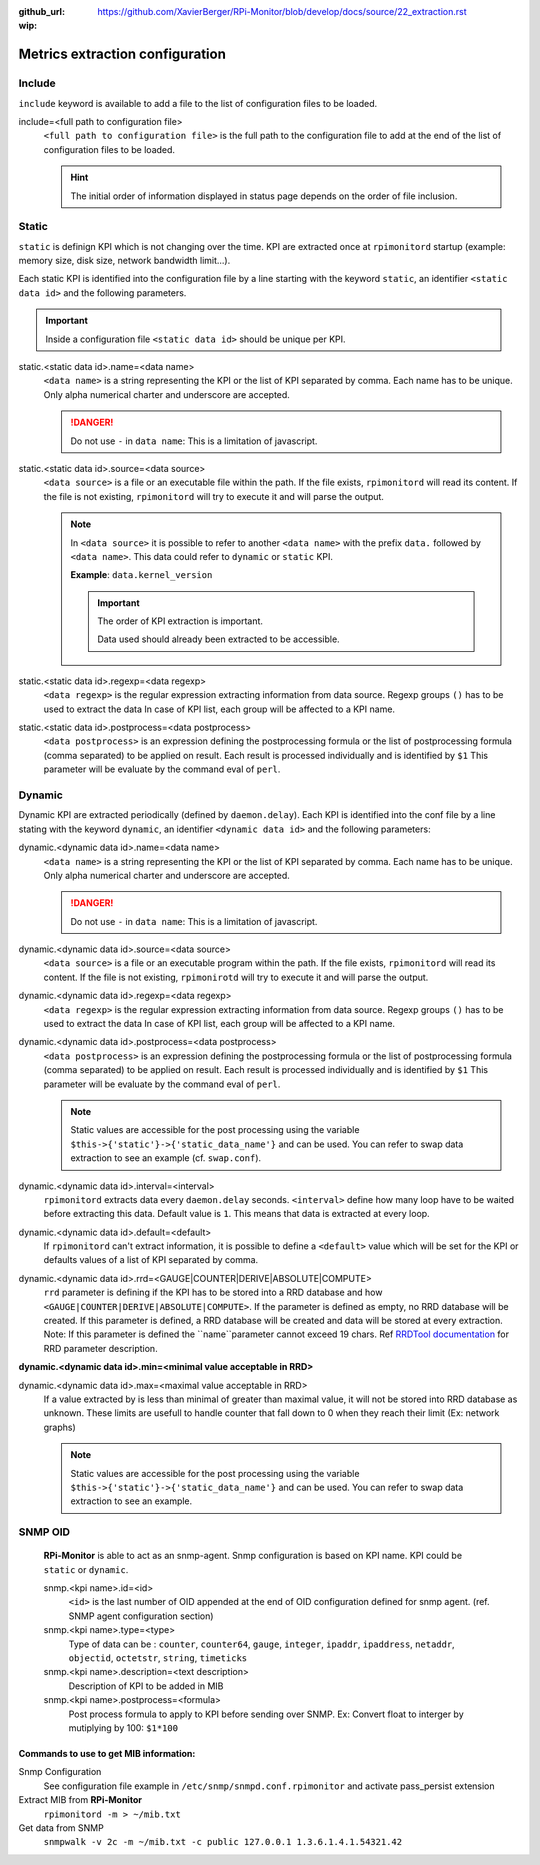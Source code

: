 :github_url: https://github.com/XavierBerger/RPi-Monitor/blob/develop/docs/source/22_extraction.rst
:wip:

Metrics extraction configuration
================================

Include
-------
``include`` keyword is available to add a file to the list of configuration files to be loaded.

include=<full path to configuration file>
  ``<full path to configuration file>`` is the full path to the configuration 
  file to add at the end of the list of configuration files to be loaded.

  .. hint:: The initial order of information displayed in status page depends on the
            order of file inclusion.

Static
------
``static`` is definign KPI which is not changing over the time. KPI are extracted 
once at ``rpimonitord`` startup (example: memory size, disk size, network bandwidth limit...). 

Each static KPI is identified into the configuration file by a line starting with the 
keyword ``static``, an identifier ``<static data id>`` and the following parameters.

.. important:: Inside a configuration file ``<static data id>`` should be unique per KPI. 

static.<static data id>.name=<data name>
  ``<data name>`` is a string representing the KPI or the list of KPI
  separated by comma. Each name has to be unique.
  Only alpha numerical charter and underscore are accepted.

  .. danger:: Do not use ``-`` in ``data name``: This is a limitation of javascript.

static.<static data id>.source=<data source>
  ``<data source>`` is a file or an executable file within the path.
  If the file exists, ``rpimonitord`` will read its content. If the file
  is not existing, ``rpimonitord`` will try to execute it and will parse
  the output.

  .. note:: In ``<data source>`` it is possible to refer to another ``<data name>``
            with the prefix ``data.`` followed by ``<data name>``. This data could 
            refer to ``dynamic`` or ``static`` KPI. 
            
            **Example**: ``data.kernel_version``

            .. important:: The order of KPI extraction is important.

                           Data used should already been extracted to be accessible.

static.<static data id>.regexp=<data regexp>
  ``<data regexp>`` is the regular expression extracting information from
  data source. Regexp groups ``()`` has to be used to extract the data
  In case of KPI list, each group will be affected to a KPI name.

static.<static data id>.postprocess=<data postprocess>
  ``<data postprocess>`` is an expression defining the postprocessing formula or the
  list of postprocessing formula (comma separated) to be applied on result.
  Each result is processed individually and is identified by ``$1``
  This parameter will be evaluate by the command eval of ``perl``.

Dynamic
-------
Dynamic KPI are extracted periodically (defined by ``daemon.delay``).
Each KPI is identified into the conf file by a line stating with the keyword 
``dynamic``, an identifier ``<dynamic data id>`` and the following parameters:

dynamic.<dynamic data id>.name=<data name>
  ``<data name>`` is a string representing the KPI or the list of KPI
  separated by comma. Each name has to be unique.
  Only alpha numerical charter and underscore are accepted.

  .. danger:: Do not use ``-`` in ``data name``: This is a limitation of javascript.

dynamic.<dynamic data id>.source=<data source>
  ``<data source>`` is a file or an executable program within the path.
  If the file exists, ``rpimonitord`` will read its content. If the file
  is not existing, ``rpimonirotd`` will try to execute it and will parse
  the output.

dynamic.<dynamic data id>.regexp=<data regexp>
  ``<data regexp>`` is the regular expression extracting information from
  data source. Regexp groups ``()`` has to be used to extract the data
  In case of KPI list, each group will be affected to a KPI name.

dynamic.<dynamic data id>.postprocess=<data postprocess>
  ``<data postprocess>`` is an expression defining the postprocessing formula or the
  list of postprocessing formula (comma separated) to be applied on result.
  Each result is processed individually and is identified by ``$1``
  This parameter will be evaluate by the command eval of ``perl``.

  .. note:: Static values are accessible for the post processing using the
            variable ``$this->{'static'}->{'static_data_name'}`` and can be used.
            You can refer to swap data extraction to see an example (cf. ``swap.conf``).

dynamic.<dynamic data id>.interval=<interval>
  ``rpimonitord`` extracts data every ``daemon.delay`` seconds. ``<interval>``
  define how many loop have to be waited before extracting this data.
  Default value is ``1``. This means that data is extracted at every loop.

dynamic.<dynamic data id>.default=<default>
  If ``rpimonitord`` can't extract information, it is possible to define
  a ``<default>`` value which will be set for the KPI or defaults values of a list 
  of KPI separated by comma.

dynamic.<dynamic data id>.rrd=<GAUGE|COUNTER|DERIVE|ABSOLUTE|COMPUTE>
  ``rrd`` parameter is defining if the KPI has to be stored into a RRD
  database and how ``<GAUGE|COUNTER|DERIVE|ABSOLUTE|COMPUTE>``. If the
  parameter is defined as empty, no RRD database will be created. If
  this parameter is defined, a RRD database will be created and data
  will be stored at every extraction.
  Note: If this parameter is defined the ``name``parameter cannot exceed 19 chars.
  Ref `RRDTool documentation <http://oss.oetiker.ch/rrdtool/doc/rrdcreate.en.html>`_ 
  for RRD parameter description.

**dynamic.<dynamic data id>.min=<minimal value acceptable in RRD>**

dynamic.<dynamic data id>.max=<maximal value acceptable in RRD>
  If a value extracted by is less than minimal of greater than maximal
  value, it will not be stored into RRD database as unknown.
  These limits are usefull to handle counter that fall down to 0 when
  they reach their limit (Ex: network graphs)

  .. note:: Static values are accessible for the post processing using the
            variable ``$this->{'static'}->{'static_data_name'}`` and can be used.
            You can refer to swap data extraction to see an example.

SNMP OID
--------

  **RPi-Monitor** is able to act as an snmp-agent. Snmp configuration is based
  on KPI name. KPI could be ``static`` or ``dynamic``.

  snmp.<kpi name>.id=<id>
    ``<id>`` is the last number of OID appended at the end of OID configuration
    defined for snmp agent. (ref. SNMP agent configuration section)

  snmp.<kpi name>.type=<type>
    Type of data can be : ``counter``, ``counter64``, ``gauge``, ``integer``, 
    ``ipaddr``, ``ipaddress``, ``netaddr``, ``objectid``, ``octetstr``, 
    ``string``, ``timeticks``

  snmp.<kpi name>.description=<text description>
    Description of KPI to be added in MIB

  snmp.<kpi name>.postprocess=<formula>
    Post process formula to apply to KPI before sending over SNMP.
    Ex: Convert float to interger by mutiplying by 100: ``$1*100``

Commands to use to get MIB information:
^^^^^^^^^^^^^^^^^^^^^^^^^^^^^^^^^^^^^^^

.. todo:: Details SNMP configuration and usage

Snmp Configuration
  See configuration file example in ``/etc/snmp/snmpd.conf.rpimonitor``
  and activate pass_persist extension
  
Extract MIB from **RPi-Monitor**
  ``rpimonitord -m > ~/mib.txt``
  
Get data from SNMP
  ``snmpwalk -v 2c -m ~/mib.txt -c public 127.0.0.1 1.3.6.1.4.1.54321.42``
